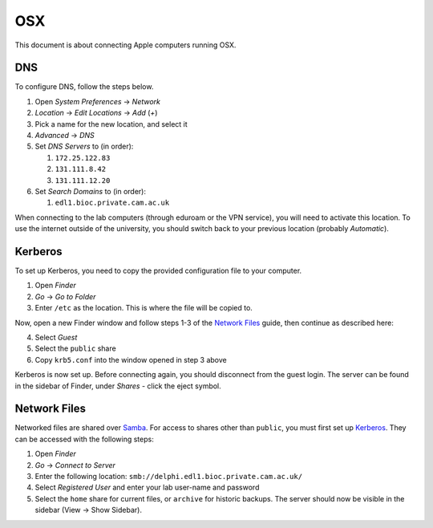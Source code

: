 OSX
===

This document is about connecting Apple computers running OSX.

DNS
---

To configure DNS, follow the steps below.

1. Open `System Preferences` → `Network`
2. `Location` → `Edit Locations` → `Add` (`+`)
3. Pick a name for the new location, and select it
4. `Advanced` → `DNS`
5. Set `DNS Servers` to (in order):

   1. ``172.25.122.83``
   2. ``131.111.8.42``
   3. ``131.111.12.20``

6. Set `Search Domains` to (in order):

   1. ``edl1.bioc.private.cam.ac.uk``

When connecting to the lab computers (through eduroam or the VPN service), you
will need to activate this location. To use the internet outside of the
university, you should switch back to your previous location (probably
`Automatic`).

Kerberos
--------

To set up Kerberos, you need to copy the provided configuration file to your
computer.

1. Open `Finder`
2. `Go` → `Go to Folder`
3. Enter ``/etc`` as the location. This is where the file will be copied to.

Now, open a new Finder window and follow steps 1-3 of the `Network Files`_
guide, then continue as described here:

4. Select `Guest`
5. Select the ``public`` share
6. Copy ``krb5.conf`` into the window opened in step 3 above

Kerberos is now set up. Before connecting again, you should disconnect from the
guest login. The server can be found in the sidebar of Finder, under `Shares` -
click the eject symbol.

Network Files
-------------

Networked files are shared over `Samba`_. For access to shares other than
``public``, you must first set up `Kerberos`_. They can be accessed with the
following steps:

1. Open `Finder`
2. `Go` → `Connect to Server`
3. Enter the following location: ``smb://delphi.edl1.bioc.private.cam.ac.uk/``
4. Select `Registered User` and enter your lab user-name and password
5. Select the ``home`` share for current files, or ``archive`` for historic backups.
   The server should now be visible in the sidebar (View → Show Sidebar).

.. todo::
   Work out how to prevent Samba from generating ``._*`` files. Can't just
   blacklist them as this may break things.

.. todo::
   Work out how to let users modify file permissions. This works on some Macs
   currently.

.. _Samba: https://www.samba.org/
